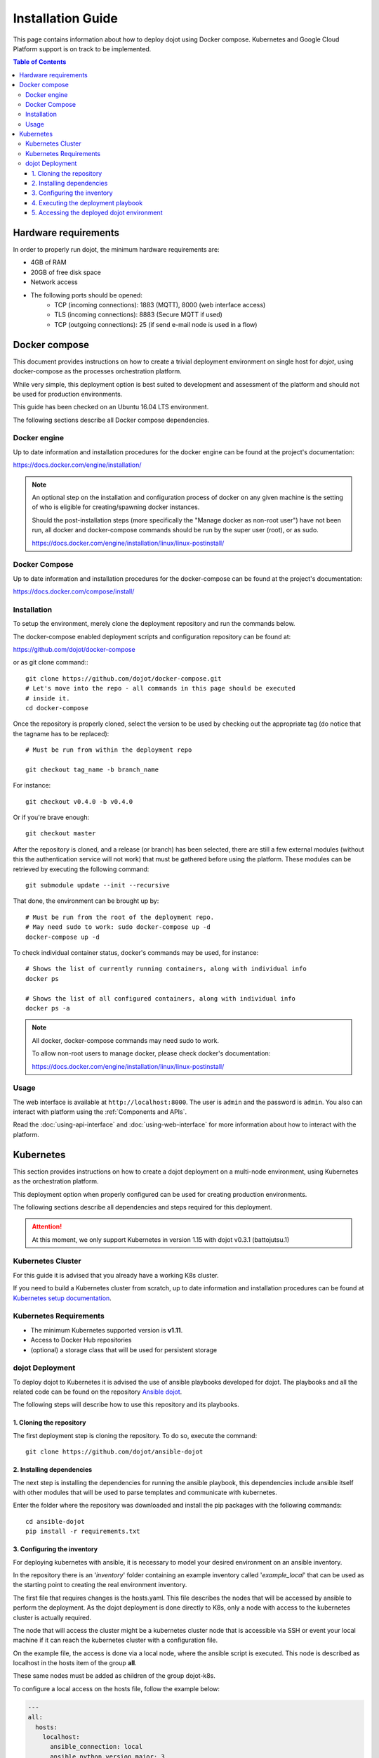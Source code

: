 Installation Guide
==================

This page contains information about how to deploy dojot using Docker compose.
Kubernetes and Google Cloud Platform support is on track to be implemented.

.. contents:: Table of Contents
  :local:


Hardware requirements
---------------------

In order to properly run dojot, the minimum hardware requirements are:

- 4GB of RAM
- 20GB of free disk space
- Network access
- The following ports should be opened:
   - TCP (incoming connections): 1883 (MQTT), 8000 (web interface access)
   - TLS (incoming connections): 8883 (Secure MQTT if used)
   - TCP (outgoing connections): 25 (if send e-mail node is used in a flow)



Docker compose
--------------

This document provides instructions on how to create a trivial deployment
environment on single host for *dojot*, using docker-compose as the processes
orchestration platform.

While very simple, this deployment option is best suited to development and
assessment of the platform and should not be used for production environments.

This guide has been checked on an Ubuntu 16.04 LTS environment.

The following sections describe all Docker compose dependencies.

Docker engine
^^^^^^^^^^^^^

Up to date information and installation procedures for the docker engine can be
found at the project's documentation:

https://docs.docker.com/engine/installation/

.. note::

  An optional step on the installation and configuration process of docker on
  any given machine is the setting of who is eligible for creating/spawning
  docker instances.

  Should the post-installation steps (more specifically the "Manage docker as
  non-root user") have not been run, all docker and docker-compose commands
  should be run by the super user (root), or as sudo.

  https://docs.docker.com/engine/installation/linux/linux-postinstall/

Docker Compose
^^^^^^^^^^^^^^

Up to date information and installation procedures for the docker-compose can
be found at the project's documentation:

https://docs.docker.com/compose/install/


Installation
^^^^^^^^^^^^

To setup the environment, merely clone the deployment repository and run the
commands below.

The docker-compose enabled deployment scripts and configuration repository can
be found at:

https://github.com/dojot/docker-compose

or as git clone command:::

  git clone https://github.com/dojot/docker-compose.git
  # Let's move into the repo - all commands in this page should be executed
  # inside it.
  cd docker-compose

Once the repository is properly cloned, select the version to be used by
checking out the appropriate tag (do notice that the tagname has to be
replaced): ::

  # Must be run from within the deployment repo

  git checkout tag_name -b branch_name

For instance: ::

  git checkout v0.4.0 -b v0.4.0

Or if you're brave enough: ::

  git checkout master

After the repository is cloned, and a release (or branch) has been selected,
there are still a few external modules (without this the authentication
service will not work) that must be gathered before using the platform.
These modules can be retrieved by executing the following command: ::

  git submodule update --init --recursive

That done, the environment can be brought up by: ::

  # Must be run from the root of the deployment repo.
  # May need sudo to work: sudo docker-compose up -d
  docker-compose up -d


To check individual container status, docker's commands may be used, for
instance: ::

  # Shows the list of currently running containers, along with individual info
  docker ps

  # Shows the list of all configured containers, along with individual info
  docker ps -a

.. note::

  All docker, docker-compose commands may need sudo to work.

  To allow non-root users to manage docker, please check docker's documentation:

  https://docs.docker.com/engine/installation/linux/linux-postinstall/

Usage
^^^^^

The web interface is available at ``http://localhost:8000``. The user is
``admin`` and the password is ``admin``. You also can interact with platform
using the :ref:`Components and APIs`.

Read the :doc:`using-api-interface` and :doc:`using-web-interface` for more
information about how to interact with the platform.

Kubernetes
----------

This section provides instructions on how to create a dojot deployment
on a multi-node environment, using Kubernetes as the orchestration
platform.

This deployment option when properly configured can be used for
creating production environments.

The following sections describe all dependencies and steps required
for this deployment.

.. attention::
  At this moment, we only support Kubernetes in version 1.15 with dojot v0.3.1 (battojutsu.1)

Kubernetes Cluster
^^^^^^^^^^^^^^^^^^

For this guide it is advised that you already have a working K8s cluster.

If you need to build a Kubernetes cluster from scratch, up to date
information and installation procedures can be found at `Kubernetes setup
documentation`_.

.. _Kubernetes setup documentation: https://kubernetes.io/docs/setup/

Kubernetes Requirements
^^^^^^^^^^^^^^^^^^^^^^^

- The minimum Kubernetes supported version is **v1.11**.
- Access to Docker Hub repositories
- (optional) a storage class that will be used for persistent storage

dojot Deployment
^^^^^^^^^^^^^^^^

To deploy dojot to Kubernetes it is advised the use of
ansible playbooks developed for dojot. The playbooks and
all the related code can be found on the repository `Ansible dojot`_.

The following steps will describe how to use this repository and
its playbooks.

1. Cloning the repository
.........................

The first deployment step is cloning the repository. To do so,
execute the command: ::

  git clone https://github.com/dojot/ansible-dojot

2. Installing dependencies
..........................

The next step is installing the dependencies for running the
ansible playbook, this dependencies include ansible itself with
other modules that will be used to parse templates and communicate
with kubernetes.

Enter the folder where the repository was downloaded and install
the pip packages with the following commands: ::

  cd ansible-dojot
  pip install -r requirements.txt

3. Configuring the inventory
............................

For deploying kubernetes with ansible, it is necessary to model your
desired environment on an ansible inventory.

In the repository there is an '*inventory*' folder containing an
example inventory called '*example_local*' that can be used as the
starting point to creating the real environment inventory.

The first file that requires changes is the hosts.yaml. This file
describes the nodes that will be accessed by ansible to perform
the deployment. As the dojot deployment is done directly to K8s,
only a node with access to the kubernetes cluster is actually required.

The node that will access the cluster might be a kubernetes cluster node
that is accessible via SSH or event your local machine if it can reach
the kubernetes cluster with a configuration file.

On the example file, the access is done via a local node, where
the ansible script is executed. This node is described as localhost
in the hosts item of the group **all**.

These same nodes must be added as children of the group dojot-k8s.

To configure a local access on the hosts file, follow the example below:

.. code:: yaml

  ---
  all:
    hosts:
      localhost:
        ansible_connection: local
        ansible_python.version.major: 3
    children:
      dojot-k8s:
        hosts:
          localhost:

To configure remote access via ssh to a node of the cluster, follow
this other example:

.. code:: yaml

  ---
  all:
    hosts:
      NODE_NAME:
        ansible_host: NODE_IP
    children:
      dojot-k8s:
        hosts:
          NODE_NAME:

The next step is configuring the mandatory and optional variables
required for deploying dojot.

There is a document describing each of the variables that can be
configured at `Ansible dojot variables`_.

This variables must be set for the group '*dojot-k8s*', to do so set
their values on the file dojot.yaml on the folder '**group_vars/dojot-k8s/**'

.. _Ansible dojot: https://github.com/dojot/ansible-dojot
.. _Ansible dojot variables: https://github.com/dojot/ansible-dojot/blob/master/docs/vars.md

4. Executing the deployment playbook
....................................

Now that the inventory is set, the next step is executing
the deployment playbook.

To do so, run the following command:

.. code:: bash

  ansible-playbook -K -k -i inventories/YOUR_INVENTORY deploy.yaml

Wait for the playbook execution to finish without errors.

5. Accessing the deployed dojot environment
...........................................

Dojot access will be set using NodePorts, to view the proper ports to access
the environment it is necessary to check service configuration.

.. code:: bash

  kubectl get service -n dojot kong iotagent-mosca

This command will return the port used for external access to both the
REST API and GUI via kong and the MQTT port via iotagent-mosca.

